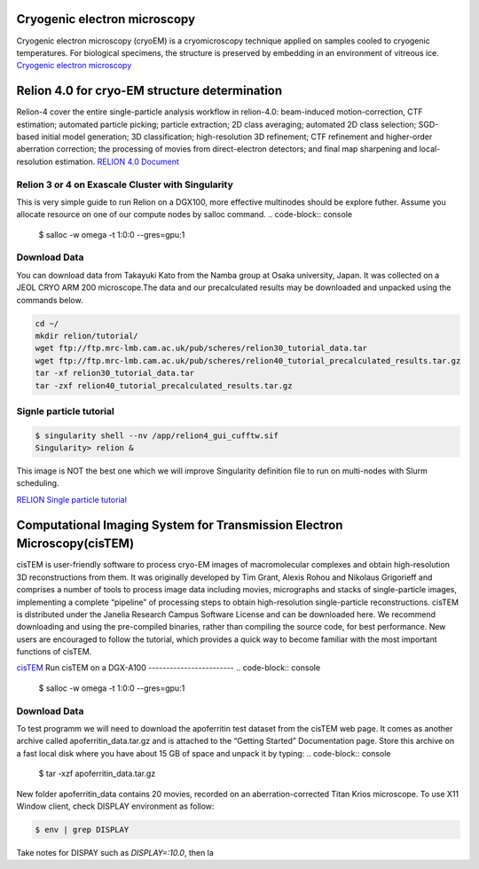 Cryogenic electron microscopy
=================================

Cryogenic electron microscopy (cryoEM) is a cryomicroscopy technique applied on samples cooled to cryogenic temperatures. For biological specimens, the structure is preserved by embedding in an environment of vitreous ice. 
`Cryogenic electron microscopy <https://en.wikipedia.org/wiki/Cryogenic_electron_microscopy#:~:text=Cryogenic%20electron%20microscopy%20(cryoEM)%20is,an%20environment%20of%20vitreous%20ice.>`_

Relion 4.0 for cryo-EM structure determination
===============================================
Relion-4 cover  the entire single-particle analysis workflow in relion-4.0: beam-induced motion-correction, CTF estimation; automated particle picking; particle extraction; 2D class averaging; automated 2D class selection; SGD-based initial model generation; 3D classification; high-resolution 3D refinement; CTF refinement and higher-order aberration correction; the processing of movies from direct-electron detectors; and final map sharpening and local-resolution estimation. 
`RELION 4.0 Document  <https://relion.readthedocs.io/en/release-4.0/SPA_tutorial/Introduction.html>`_

Relion 3 or 4 on Exascale Cluster with Singularity
--------------------------------------------------
This is very simple guide to run Relion on a DGX100, more effective multinodes should be explore futher.
Assume you allocate resource on one of our compute nodes by salloc command.
.. code-block:: console

   $ salloc -w omega -t 1:0:0 --gres=gpu:1

Download Data
-------------
You can download data from Takayuki Kato from the Namba group at Osaka university, Japan. It was collected on a JEOL CRYO ARM 200 microscope.The data and our precalculated results may be downloaded and unpacked using the commands below.

.. code-block:: console

   cd ~/
   mkdir relion/tutorial/
   wget ftp://ftp.mrc-lmb.cam.ac.uk/pub/scheres/relion30_tutorial_data.tar
   wget ftp://ftp.mrc-lmb.cam.ac.uk/pub/scheres/relion40_tutorial_precalculated_results.tar.gz
   tar -xf relion30_tutorial_data.tar
   tar -zxf relion40_tutorial_precalculated_results.tar.gz


Signle particle tutorial
-------------------------
.. code-block:: console
  
   $ singularity shell --nv /app/relion4_gui_cufftw.sif
   Singularity> relion &

.. image:: images/relion.png

This image is NOT the best one which we will improve Singularity definition file to run on multi-nodes with Slurm scheduling.


`RELION Single particle tutorial  <https://relion.readthedocs.io/en/release-4.0/SPA_tutorial/index.html>`_

Computational Imaging System for Transmission Electron Microscopy(cisTEM)
=========================================================================
cisTEM is user-friendly software to process cryo-EM images of macromolecular complexes and obtain high-resolution 3D reconstructions from them. It was originally developed by Tim Grant, Alexis Rohou and Nikolaus Grigorieff and comprises a number of tools to process image data including movies, micrographs and stacks of single-particle images, implementing a complete “pipeline” of processing steps to obtain high-resolution single-particle reconstructions. cisTEM is distributed under the Janelia Research Campus Software License and can be downloaded here. We recommend downloading and using the pre-compiled binaries, rather than compiling the source code, for best performance. New users are encouraged to follow the tutorial, which provides a quick way to become familiar with the most important functions of cisTEM.


`cisTEM   <https://cistem.org/>`_
Run cisTEM on a DGX-A100 
------------------------
.. code-block:: console

   $ salloc -w omega -t 1:0:0 --gres=gpu:1

Download Data
-------------
To test programm we will need to download the apoferritin test dataset from the cisTEM web page. It comes as 
another archive called apoferritin_data.tar.gz and is attached to the “Getting Started” 
Documentation page. Store this archive on a fast local disk where you have about 15 GB of space and unpack it 
by typing:
.. code-block:: console

   $  tar -xzf apoferritin_data.tar.gz

New folder apoferritin_data  contains 20 movies, recorded on an 
aberration-corrected Titan Krios microscope.
To use X11 Window client, check DISPLAY environment as follow:

.. code-block:: console

   $ env | grep DISPLAY

Take notes for DISPAY such as *DISPLAY=:10.0*, then la


